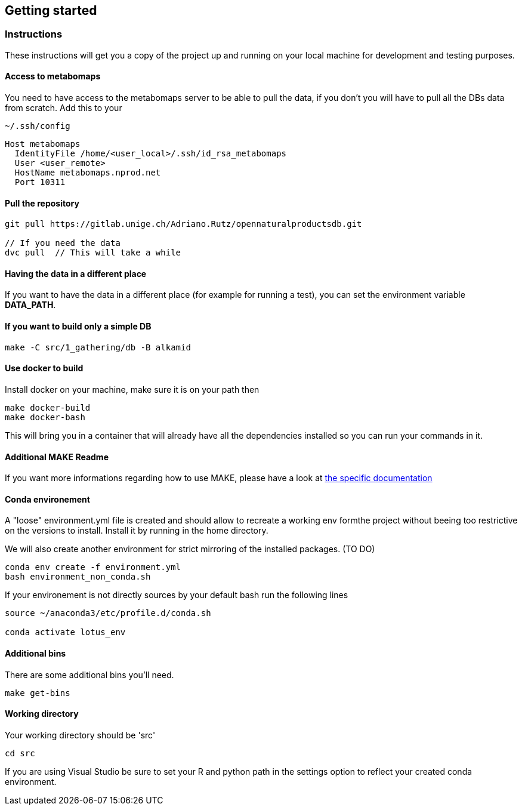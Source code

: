 == Getting started

=== Instructions

These instructions will get you a copy of the project up and running on your local machine for development and testing purposes.

==== Access to metabomaps

You need to have access to the metabomaps server to be able to pull the data, if you don't you will have to pull all the DBs data from scratch.
Add this to your

[source]
----
~/.ssh/config
----

[source]
----
Host metabomaps
  IdentityFile /home/<user_local>/.ssh/id_rsa_metabomaps
  User <user_remote>
  HostName metabomaps.nprod.net
  Port 10311
----

==== Pull the repository

[source,console]
----
git pull https://gitlab.unige.ch/Adriano.Rutz/opennaturalproductsdb.git

// If you need the data
dvc pull  // This will take a while
----

==== Having the data in a different place

If you want to have the data in a different place (for example for running a test), you can set the environment variable **DATA_PATH**.

==== If you want to build only a simple DB

[source,console]
----
make -C src/1_gathering/db -B alkamid
----

==== Use docker to build

Install docker on your machine, make sure it is on your path then

[source,console]
----
make docker-build
make docker-bash
----

This will bring you in a container that will already have all the dependencies installed so you can run your commands in it.

==== Additional MAKE Readme

If you want more informations regarding how to use MAKE, please have a look at xref:docs/makefile.adoc[the specific documentation]

==== Conda environement

A "loose" environment.yml file is created and should allow to recreate a working env formthe project without beeing too restrictive on the versions to install.
Install it by running in the home directory.

We will also create another environment for strict mirroring of the installed packages.
(TO DO)

[source,console]
----
conda env create -f environment.yml
bash environment_non_conda.sh
----

If your environement is not directly sources by your default bash run the following lines

[source,console]
----
source ~/anaconda3/etc/profile.d/conda.sh

conda activate lotus_env
----

==== Additional bins

There are some additional bins you'll need.

[source,console]
----
make get-bins
----

==== Working directory

Your working directory should be 'src'

[source,console]
----
cd src
----

If you are using Visual Studio be sure to set your R and python path in the settings option to reflect your created conda environment.
